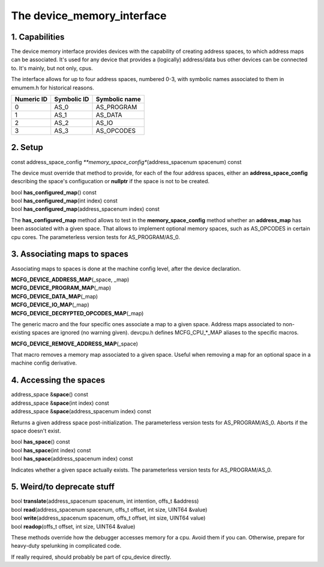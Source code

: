 The device_memory_interface
===========================

1. Capabilities
---------------

The device memory interface provides devices with the capability of
creating address spaces, to which address maps can be associated.
It's used for any device that provides a (logically) address/data bus
other devices can be connected to.  It's mainly, but not only, cpus.

The interface allows for up to four address spaces, numbered 0-3, with
symbolic names associated to them in emumem.h for historical reasons.

+------------+-------------+---------------+
| Numeric ID | Symbolic ID | Symbolic name |
+============+=============+===============+
| 0          | AS_0        | AS_PROGRAM    |
+------------+-------------+---------------+
| 1          | AS_1        | AS_DATA       |
+------------+-------------+---------------+
| 2          | AS_2        | AS_IO         |
+------------+-------------+---------------+
| 3          | AS_3        | AS_OPCODES    |
+------------+-------------+---------------+

2. Setup
--------

| const address_space_config *\ **memory_space_config**\ (address_spacenum spacenum) const

The device must override that method to provide, for each of the four
address spaces, either an **address_space_config** describing the
space's configucation or **nullptr** if the space is not to be
created.

| bool **has_configured_map**\ () const
| bool **has_configured_map**\ (int index) const
| bool **has_configured_map**\ (address_spacenum index) const

The **has_configured_map** method allows to test in the
**memory_space_config** method whether an **address_map** has been
associated with a given space.  That allows to implement optional
memory spaces, such as AS_OPCODES in certain cpu cores.  The
parameterless version tests for AS_PROGRAM/AS_0.

3. Associating maps to spaces
-----------------------------
Associating maps to spaces is done at the machine config level, after the device declaration.

| **MCFG_DEVICE_ADDRESS_MAP**\ (_space, _map)
| **MCFG_DEVICE_PROGRAM_MAP**\ (_map)
| **MCFG_DEVICE_DATA_MAP**\ (_map)
| **MCFG_DEVICE_IO_MAP**\ (_map)
| **MCFG_DEVICE_DECRYPTED_OPCODES_MAP**\ (_map)

The generic macro and the four specific ones associate a map to a
given space. Address maps associated to non-existing spaces are
ignored (no warning given).  devcpu.h defines MCFG_CPU_*_MAP aliases
to the specific macros.

| **MCFG_DEVICE_REMOVE_ADDRESS_MAP**\ (_space)

That macro removes a memory map associated to a given space.  Useful
when removing a map for an optional space in a machine config
derivative.


4. Accessing the spaces
-----------------------

| address_space &\ **space**\ () const
| address_space &\ **space**\ (int index) const
| address_space &\ **space**\ (address_spacenum index) const

Returns a given address space post-initialization.  The parameterless
version tests for AS_PROGRAM/AS_0.  Aborts if the space doesn't exist.

| bool **has_space**\ () const
| bool **has_space**\ (int index) const
| bool **has_space**\ (address_spacenum index) const

Indicates whether a given space actually exists. The parameterless
version tests for AS_PROGRAM/AS_0.


5. Weird/to deprecate stuff
---------------------------

| bool **translate**\ (address_spacenum spacenum, int intention, offs_t &address)
| bool **read**\ (address_spacenum spacenum, offs_t offset, int size, UINT64 &value)
| bool **write**\ (address_spacenum spacenum, offs_t offset, int size, UINT64 value)
| bool **readop**\ (offs_t offset, int size, UINT64 &value)

These methods override how the debugger accesses memory for a cpu.
Avoid them if you can. Otherwise, prepare for heavy-duty spelunking in
complicated code.

If really required, should probably be part of cpu_device directly.
